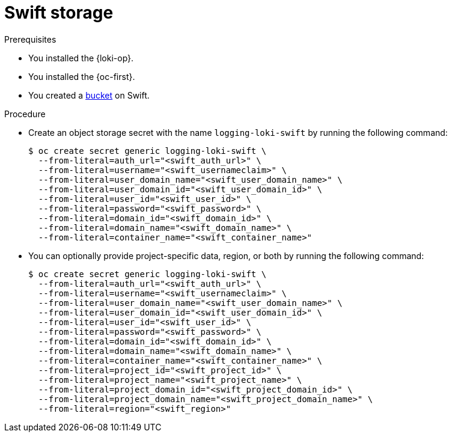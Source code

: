 // Module is included in the following assemblies:
// logging/log_storage/installing-log-storage.adoc
//
:_mod-docs-content-type: PROCEDURE
[id="logging-loki-storage-swift_{context}"]
= Swift storage

.Prerequisites

* You installed the {loki-op}.
* You installed the {oc-first}.
* You created a https://docs.openstack.org/newton/user-guide/cli-swift-create-containers.html[bucket] on Swift.

.Procedure

* Create an object storage secret with the name `logging-loki-swift` by running the following command:
+
[source,terminal,subs="+quotes"]
----
$ oc create secret generic logging-loki-swift \
  --from-literal=auth_url="<swift_auth_url>" \
  --from-literal=username="<swift_usernameclaim>" \
  --from-literal=user_domain_name="<swift_user_domain_name>" \
  --from-literal=user_domain_id="<swift_user_domain_id>" \
  --from-literal=user_id="<swift_user_id>" \
  --from-literal=password="<swift_password>" \
  --from-literal=domain_id="<swift_domain_id>" \
  --from-literal=domain_name="<swift_domain_name>" \
  --from-literal=container_name="<swift_container_name>"
----

* You can optionally provide project-specific data, region, or both by running the following command:
+
[source,terminal,subs="+quotes"]
----
$ oc create secret generic logging-loki-swift \
  --from-literal=auth_url="<swift_auth_url>" \
  --from-literal=username="<swift_usernameclaim>" \
  --from-literal=user_domain_name="<swift_user_domain_name>" \
  --from-literal=user_domain_id="<swift_user_domain_id>" \
  --from-literal=user_id="<swift_user_id>" \
  --from-literal=password="<swift_password>" \
  --from-literal=domain_id="<swift_domain_id>" \
  --from-literal=domain_name="<swift_domain_name>" \
  --from-literal=container_name="<swift_container_name>" \
  --from-literal=project_id="<swift_project_id>" \
  --from-literal=project_name="<swift_project_name>" \
  --from-literal=project_domain_id="<swift_project_domain_id>" \
  --from-literal=project_domain_name="<swift_project_domain_name>" \
  --from-literal=region="<swift_region>"
----
